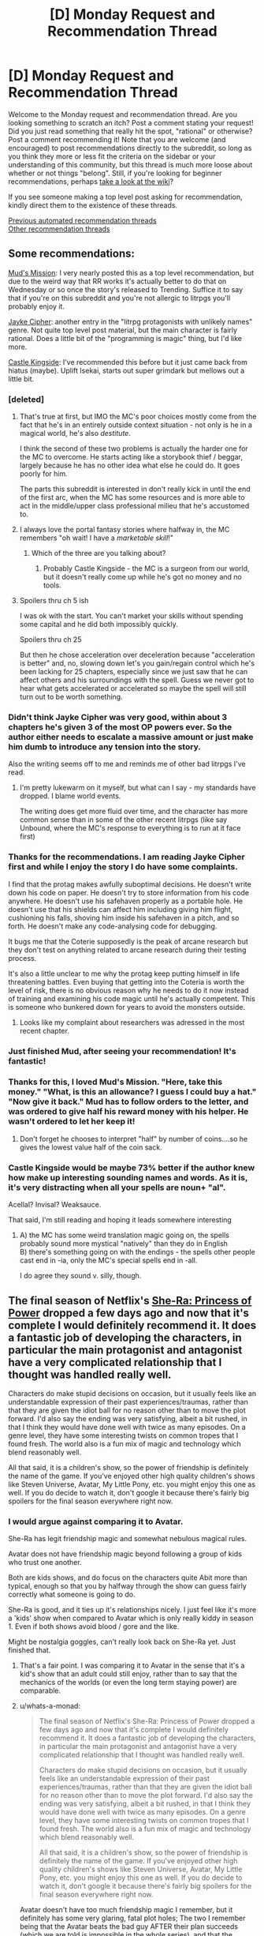 #+TITLE: [D] Monday Request and Recommendation Thread

* [D] Monday Request and Recommendation Thread
:PROPERTIES:
:Author: AutoModerator
:Score: 55
:DateUnix: 1589814300.0
:DateShort: 2020-May-18
:END:
Welcome to the Monday request and recommendation thread. Are you looking something to scratch an itch? Post a comment stating your request! Did you just read something that really hit the spot, "rational" or otherwise? Post a comment recommending it! Note that you are welcome (and encouraged) to post recommendations directly to the subreddit, so long as you think they more or less fit the criteria on the sidebar or your understanding of this community, but this thread is much more loose about whether or not things "belong". Still, if you're looking for beginner recommendations, perhaps [[https://www.reddit.com/r/rational/wiki][take a look at the wiki]]?

If you see someone making a top level post asking for recommendation, kindly direct them to the existence of these threads.

[[https://www.reddit.com/r/rational/search?q=welcome+to+the+Recommendation+Thread+-worldbuilding+-biweekly+-characteristics+-companion+-%22weekly%20challenge%22&restrict_sr=on&sort=new&t=all][Previous automated recommendation threads]]\\
[[http://pastebin.com/SbME9sXy][Other recommendation threads]]


** Some recommendations:

[[https://www.royalroad.com/fiction/31919/muds-mission][Mud's Mission]]: I very nearly posted this as a top level recommendation, but due to the weird way that RR works it's actually better to do that on Wednesday or so once the story's released to Trending. Suffice it to say that if you're on this subreddit and you're not allergic to litrpgs you'll probably enjoy it.

[[https://www.royalroad.com/fiction/30380/jayke-cipher][Jayke Cipher]]: another entry in the "litrpg protagonists with unlikely names" genre. Not quite top level post material, but the main character is fairly rational. Does a little bit of the "programming is magic" thing, but I'd like more.

[[https://www.royalroad.com/fiction/27456/castle-kingside][Castle Kingside]]: I've recommended this before but it just came back from hiatus (maybe). Uplift Isekai, starts out super grimdark but mellows out a little bit.
:PROPERTIES:
:Author: IICVX
:Score: 11
:DateUnix: 1589821540.0
:DateShort: 2020-May-18
:END:

*** [deleted]
:PROPERTIES:
:Score: 13
:DateUnix: 1589822470.0
:DateShort: 2020-May-18
:END:

**** That's true at first, but IMO the MC's poor choices mostly come from the fact that he's in an entirely outside context situation - not only is he in a magical world, he's also /destitute/.

I think the second of these two problems is actually the harder one for the MC to overcome. He starts acting like a storybook thief / beggar, largely because he has no other idea what else he could do. It goes poorly for him.

The parts this subreddit is interested in don't really kick in until the end of the first arc, when the MC has some resources and is more able to act in the middle/upper class professional milieu that he's accustomed to.
:PROPERTIES:
:Author: IICVX
:Score: 12
:DateUnix: 1589822992.0
:DateShort: 2020-May-18
:END:


**** I always love the portal fantasy stories where halfway in, the MC remembers "oh wait! I have a /marketable skill/!"
:PROPERTIES:
:Author: Charlie___
:Score: 3
:DateUnix: 1589882769.0
:DateShort: 2020-May-19
:END:

***** Which of the three are you talking about?
:PROPERTIES:
:Author: Bowbreaker
:Score: 1
:DateUnix: 1590075039.0
:DateShort: 2020-May-21
:END:

****** Probably Castle Kingside - the MC is a surgeon from our world, but it doesn't really come up while he's got no money and no tools.
:PROPERTIES:
:Author: IICVX
:Score: 1
:DateUnix: 1590113996.0
:DateShort: 2020-May-22
:END:


**** Spoilers thru ch 5 ish

I was ok with the start. You can't market your skills without spending some capital and he did both impossibly quickly.

Spoilers thru ch 25

But then he chose acceleration over deceleration because "acceleration is better" and, no, slowing down let's you gain/regain control which he's been lacking for 25 chapters, especially since we just saw that he can affect others and his surroundings with the spell. Guess we never got to hear what gets accelerated or accelerated so maybe the spell will still turn out to be worth something.
:PROPERTIES:
:Author: MilesSand
:Score: 2
:DateUnix: 1590037629.0
:DateShort: 2020-May-21
:END:


*** Didn't think Jayke Cipher was very good, within about 3 chapters he's given 3 of the most OP powers ever. So the author either needs to escalate a massive amount or just make him dumb to introduce any tension into the story.

Also the writing seems off to me and reminds me of other bad litrpgs I've read.
:PROPERTIES:
:Author: 123whyme
:Score: 14
:DateUnix: 1589825378.0
:DateShort: 2020-May-18
:END:

**** I'm pretty lukewarm on it myself, but what can I say - my standards have dropped. I blame world events.

The writing does get more fluid over time, and the character has more common sense than in some of the other recent litrpgs (like say Unbound, where the MC's response to everything is to run at it face first)
:PROPERTIES:
:Author: IICVX
:Score: 7
:DateUnix: 1589863865.0
:DateShort: 2020-May-19
:END:


*** Thanks for the recommendations. I am reading Jayke Cipher first and while I enjoy the story I do have some complaints.

I find that the protag makes awfully suboptimal decisions. He doesn't write down his code on paper. He doesn't try to store information from his code anywhere. He doesn't use his safehaven properly as a portable hole. He doesn't use that his shields can affect him including giving him flight, cushioning his falls, shoving him inside his safehaven in a pitch, and so forth. He doesn't make any code-analysing code for debugging.

It bugs me that the Coterie supposedly is the peak of arcane research but they don't test on anything related to arcane research during their testing process.

It's also a little unclear to me why the protag keep putting himself in life threatening battles. Even buying that getting into the Coteria is worth the level of risk, there is no obvious reason why he needs to do it now instead of training and examining his code magic until he's actually competent. This is someone who bunkered down for years to avoid the monsters outside.
:PROPERTIES:
:Author: Sonderjye
:Score: 7
:DateUnix: 1589885572.0
:DateShort: 2020-May-19
:END:

**** Looks like my complaint about researchers was adressed in the most recent chapter.
:PROPERTIES:
:Author: Sonderjye
:Score: 1
:DateUnix: 1589887856.0
:DateShort: 2020-May-19
:END:


*** Just finished Mud, after seeing your recommendation! It's fantastic!
:PROPERTIES:
:Author: cultureulterior
:Score: 5
:DateUnix: 1589848134.0
:DateShort: 2020-May-19
:END:


*** Thanks for this, I loved Mud's Mission. "Here, take this money." "What, is this an allowance? I guess I could buy a hat." "Now give it back." Mud has to follow orders to the letter, and was ordered to give half his reward money with his helper. He wasn't ordered to let her keep it!
:PROPERTIES:
:Author: kraryal
:Score: 3
:DateUnix: 1590072714.0
:DateShort: 2020-May-21
:END:

**** Don't forget he chooses to interpret "half" by number of coins....so he gives the lowest value half of the coin sack.
:PROPERTIES:
:Author: SoylentRox
:Score: 2
:DateUnix: 1590121661.0
:DateShort: 2020-May-22
:END:


*** Castle Kingside would be maybe 73% better if the author knew how make up interesting sounding names and words. As it is, it's very distracting when all your spells are noun+ "al".

Acellal? Invisal? Weaksauce.

That said, I'm still reading and hoping it leads somewhere interesting
:PROPERTIES:
:Author: GlueBoy
:Score: 2
:DateUnix: 1589871398.0
:DateShort: 2020-May-19
:END:

**** A) the MC has some weird translation magic going on, the spells probably sound more mystical "natively" than they do in English\\
B) there's something going on with the endings - the spells other people cast end in -ia, only the MC's special spells end in -all.

I do agree they sound v. silly, though.
:PROPERTIES:
:Author: IICVX
:Score: 7
:DateUnix: 1589905724.0
:DateShort: 2020-May-19
:END:


** The final season of Netflix's [[https://www.netflix.com/title/80179762][She-Ra: Princess of Power]] dropped a few days ago and now that it's complete I would definitely recommend it. It does a fantastic job of developing the characters, in particular the main protagonist and antagonist have a very complicated relationship that I thought was handled really well.

Characters do make stupid decisions on occasion, but it usually feels like an understandable expression of their past experiences/traumas, rather than that they are given the idiot ball for no reason other than to move the plot forward. I'd also say the ending was very satisfying, albeit a bit rushed, in that I think they would have done well with twice as many episodes. On a genre level, they have some interesting twists on common tropes that I found fresh. The world also is a fun mix of magic and technology which blend reasonably well.

All that said, it is a children's show, so the power of friendship is definitely the name of the game. If you've enjoyed other high quality children's shows like Steven Universe, Avatar, My Little Pony, etc. you might enjoy this one as well. If you do decide to watch it, don't google it because there's fairly big spoilers for the final season everywhere right now.
:PROPERTIES:
:Author: ExiledQuixoticMage
:Score: 10
:DateUnix: 1589837073.0
:DateShort: 2020-May-19
:END:

*** I would argue against comparing it to Avatar.

She-Ra has legit friendship magic and somewhat nebulous magical rules.

Avatar does not have friendship magic beyond following a group of kids who trust one another.

Both are kids shows, and do focus on the characters quite Abit more than typical, enough so that you by halfway through the show can guess fairly correctly what someone is going to do.

She-Ra is good, and it ties up it's relationships nicely. I just feel like it's more a 'kids' show when compared to Avatar which is only really kiddy in season 1. Even if both shows avoid blood / gore and the like.

Might be nostalgia goggles, can't really look back on She-Ra yet. Just finished that.
:PROPERTIES:
:Author: Weerdo5255
:Score: 13
:DateUnix: 1589840666.0
:DateShort: 2020-May-19
:END:

**** That's a fair point. I was comparing it to Avatar in the sense that it's a kid's show that an adult could still enjoy, rather than to say that the mechanics of the worlds (or even the long term staying power) are comparable.
:PROPERTIES:
:Author: ExiledQuixoticMage
:Score: 7
:DateUnix: 1589851871.0
:DateShort: 2020-May-19
:END:


**** u/whats-a-monad:
#+begin_quote
  The final season of Netflix's She-Ra: Princess of Power dropped a few days ago and now that it's complete I would definitely recommend it. It does a fantastic job of developing the characters, in particular the main protagonist and antagonist have a very complicated relationship that I thought was handled really well.

  Characters do make stupid decisions on occasion, but it usually feels like an understandable expression of their past experiences/traumas, rather than that they are given the idiot ball for no reason other than to move the plot forward. I'd also say the ending was very satisfying, albeit a bit rushed, in that I think they would have done well with twice as many episodes. On a genre level, they have some interesting twists on common tropes that I found fresh. The world also is a fun mix of magic and technology which blend reasonably well.

  All that said, it is a children's show, so the power of friendship is definitely the name of the game. If you've enjoyed other high quality children's shows like Steven Universe, Avatar, My Little Pony, etc. you might enjoy this one as well. If you do decide to watch it, don't google it because there's fairly big spoilers for the final season everywhere right now.
#+end_quote

Avatar doesn't have too much friendship magic I remember, but it definitely has some very glaring, fatal plot holes; The two I remember being that the Avatar beats the bad guy AFTER their plan succeeds (which we are told is impossible in the whole series), and that the Avatar's super mode (shining blue thingy) works exactly the way the author needs it and is inconsistent with the plot's description of it.
:PROPERTIES:
:Author: whats-a-monad
:Score: 3
:DateUnix: 1590001358.0
:DateShort: 2020-May-20
:END:

***** u/kaukamieli:
#+begin_quote
  (which we are told is impossible in the whole series),
#+end_quote

They were wrong? :p
:PROPERTIES:
:Author: kaukamieli
:Score: 0
:DateUnix: 1590180948.0
:DateShort: 2020-May-23
:END:


**** u/walruz:
#+begin_quote
  I would argue against comparing it to Avatar.

  She-Ra has legit friendship magic and somewhat nebulous magical rules.

  Avatar does not have friendship magic beyond following a group of kids who trust one another.
#+end_quote

The quoted passage is literally you comparing it to Avatar.
:PROPERTIES:
:Author: walruz
:Score: -3
:DateUnix: 1589951924.0
:DateShort: 2020-May-20
:END:

***** since you seem to be struggling with reading comprehension, I'll help:

the parent comment said

#+begin_quote
  If you've enjoyed other high quality children's shows like Steven Universe, Avatar, My Little Pony, etc. you might enjoy this one as well.
#+end_quote

the comment you quoted is a response to this, suggesting that this line of logic is not necessarily a good one
:PROPERTIES:
:Author: sephirothrr
:Score: 1
:DateUnix: 1590020133.0
:DateShort: 2020-May-21
:END:


*** I tried She-Ra, but I couldn't get into it. The characterization was too strong for me, and the development didn't feel that natural.

On the flip side, on Netflix, I've been having a lot of fun watching [[https://en.wikipedia.org/wiki/Scooby-Doo!_Mystery_Incorporated][Scooby-Doo! Mystery Incorporated]] which I think is so much better than it has any right to be. The pitch: your normal mystery shenanigans, with over the top tech, an ongoing epic storyline, and character development.
:PROPERTIES:
:Author: owenshen24
:Score: 4
:DateUnix: 1589853804.0
:DateShort: 2020-May-19
:END:


*** oh man thanks for pointing out that this is out!
:PROPERTIES:
:Author: tjhance
:Score: 1
:DateUnix: 1589839539.0
:DateShort: 2020-May-19
:END:


** I think it's fair to say that it's quite hard/inefficient to find recommendations for any media except written fiction on this subreddit. (E.g., anime. manga, movies, etc.) Do you guys think it would be a good idea to create a Google Docs or some similar online colab system for these media and put that in the weekly rec threads?

On a sidenote; If we could create a rating mechanism like IMDB things could potentially be better. IMDB's model is much more efficient than sifting through lots of recommendations, though the ease of "contributing" might dilute our niche. Can we emulate a rating system via Google Sheets?

(Do you think this should be moved to a top-level discussion? It's kind of out-of-topic here.)
:PROPERTIES:
:Author: whats-a-monad
:Score: 10
:DateUnix: 1590006037.0
:DateShort: 2020-May-21
:END:

*** I feel like that's more a problem of mediums and audience size than it's about this subreddit in particular. The low end budget for producing a rational webserial is the only the used time whereas practically every other medium has a high production cost, and while making a story rational by filling in naturally occuring secondary effects from the world and having the characters be consistent has some cost it's not even clear if it would increase the audience.

That's a long way of saying that I like the idea of having some colaborated source for non-written rational stories but I can't think of many off hand.
:PROPERTIES:
:Author: Sonderjye
:Score: 6
:DateUnix: 1590103310.0
:DateShort: 2020-May-22
:END:

**** u/whats-a-monad:
#+begin_quote
  I think it's fair to say that it's quite hard/inefficient to find recommendations for any media except written fiction on this subreddit. (E.g., anime. manga, movies, etc.) Do you guys think it would be a good idea to create a Google Docs or some similar online colab system for these media and put that in the weekly rec threads?

  On a sidenote; If we could create a rating mechanism like IMDB things could potentially be better. IMDB's model is much more efficient than sifting through lots of recommendations, though the ease of "contributing" might dilute our niche. Can we emulate a rating system via Google Sheets?
#+end_quote

I agree, but the internet is vast, and there should be SOME content somewhere that is half decent. The colab docs make those few resources easy to find.
:PROPERTIES:
:Author: whats-a-monad
:Score: 1
:DateUnix: 1590145477.0
:DateShort: 2020-May-22
:END:

***** Was it intentional that you quoted yourself?

And yeah there are a bunch of rational contend around and you see it posted here once in a while. I encourage you to move forward with the colab doc idea.
:PROPERTIES:
:Author: Sonderjye
:Score: 1
:DateUnix: 1590152344.0
:DateShort: 2020-May-22
:END:


*** I think this is a good idea for sure. Checked the wiki just now to be safe and all the recommendations there are for other subs or websites to find written fiction.

A top level post would be good to garner some feedback on this.
:PROPERTIES:
:Author: Smartjedi
:Score: 2
:DateUnix: 1590095202.0
:DateShort: 2020-May-22
:END:


** I'd like to recommend what I consider the most interesting and clever isekai series I know of. It's called [[https://kitsu.io/anime/juuni-kokuki][12 Kingdoms]], and it's about a woman who suddenly finds out that she was actually the ruler of one of the 12 kingdoms in the other world! She decides to follow the tall attractive guy into the portal, but trips and lands several kingdoms away from her own, having to struggle to eventually make her way towards it. It's rational in the sense that Madoka is rational: it carefully maintains internal consistency, and presents realistic consequences and implications for events, while giving different "ideologies" charitable depictions.

Beyond just being a well-paced and interesting take on the genre, it also:

1. Features likable, humble, and/or interesting main characters.
2. Elaborates on a rich and interesting world.
3. Carefully avoids contrivances to solve plot points.
4. Has the protagonist be rewarded for acting rationally.
5. Has no infuriating tension caused by immature main characters.

Unfortunately, it ends very suddenly and unsatisfyingly, and the plots following the coronation are significantly less interesting, but I still found it greatly enjoyable. The show is currently available on Crunchyroll, although watching anime through alternate means is generally accepted within the community.
:PROPERTIES:
:Author: thebastardbrasta
:Score: 15
:DateUnix: 1589933010.0
:DateShort: 2020-May-20
:END:

*** I liked how well 12 Kingdoms was able to mine tension out of a premise that you'd think would kind of drain it all away. I remember the series fondly.
:PROPERTIES:
:Author: WalterTFD
:Score: 4
:DateUnix: 1589933995.0
:DateShort: 2020-May-20
:END:


*** I vaguely remember 12 kingdoms being adapted from a lightnovel series; Have you read the source material?
:PROPERTIES:
:Author: whats-a-monad
:Score: 1
:DateUnix: 1590002924.0
:DateShort: 2020-May-20
:END:


** Request: a story that would start (or at least largely take part) in a dynamic similar to the one /Worth the Candle/ will presumably end with.

I want to see a human who has just freshly attained godly power---the protagonist---enter into conflicts with the incumbent Literal Gods of the setting, over the protagonist's attempts to fix the Crapsack World they grew up in, and now rule over.

Sort of like where /Practical Guide To Evil/ arrived at with international geopolitics, but one level higher up, with a lot of True Dweomers and Chosen Paladins being flung around on all sides.

Or, sort of like the third book of the /Crystal/ trilogy, but with the other AI goal-agents being /conservative/ to change (wanting to keep the Crapsack World exactly the way it is, because they /already/ remade it the way they like it a long time ago, resulting in it being what it is now), rather than actively working to make the world fall apart in different ways.

Hopefully as well, the protagonist would have human friends from back when they were human, that they would still rely on and talk to even after becoming a Literal God.
:PROPERTIES:
:Author: derefr
:Score: 7
:DateUnix: 1590088502.0
:DateShort: 2020-May-21
:END:

*** [[https://www.royalroad.com/fiction/26818/god-of-eyes][God of Eyes]] is adjacent to what you've requested. The protagonist is reincarnated as a god in another world, rather than having built up to godly power but it's concerned with what someone with godly power ought to do, which sounds like what you're interested in.
:PROPERTIES:
:Author: Amagineer
:Score: 4
:DateUnix: 1590103157.0
:DateShort: 2020-May-22
:END:


*** Main Character Hides His Strength sounds like it should be right up your alley.

It's a well written adventure with a really OP protagonist. You can find the first two books on KU, the story is complete in it's original language and is currently being translated
:PROPERTIES:
:Author: Reply_or_Not
:Score: 1
:DateUnix: 1590191024.0
:DateShort: 2020-May-23
:END:


** [[/u/skytroupe]] recommended [[https://archiveofourown.org/works/13933635/chapters/32073363][From Muddy Waters]] last week and I'd like to second that recommendation. The writing quality is fantastic, the story premise is great and the way it deals with trauma is very well written.

Highly recommend. 5/5. 155k. Ongoing.
:PROPERTIES:
:Author: Prince_Silk
:Score: 13
:DateUnix: 1589822281.0
:DateShort: 2020-May-18
:END:

*** Does the reader need to be familiar with the "My Hero Academia"?

Would the Fic suffer if the reader was not?
:PROPERTIES:
:Author: Dent7777
:Score: 6
:DateUnix: 1589893665.0
:DateShort: 2020-May-19
:END:

**** Yes, but not dramatically. If while you read you keep a tab open to check the wiki when a new character pops up, you should be fine.

Like I've never seen the show or source material and got through it fine by reading other MHA fanfiction before and checking the wiki while reading this one.
:PROPERTIES:
:Author: Prince_Silk
:Score: 4
:DateUnix: 1589904966.0
:DateShort: 2020-May-19
:END:


**** Check the wiki and your fine.
:PROPERTIES:
:Author: ironistkraken
:Score: 1
:DateUnix: 1589951451.0
:DateShort: 2020-May-20
:END:


*** Could you quickly describe what it's about, what exactly is the premise (aside from Midoria's quirk), and why did it engage you? You can spoiler-tag stuff if necessary, assume that I know BNHA.

Neither your nor [[/u/skytroupe]]'s review give me much information, and the summary that is simply an outtake from the fic gives me even less.

Thanks in advance!
:PROPERTIES:
:Author: NTaya
:Score: 5
:DateUnix: 1589932876.0
:DateShort: 2020-May-20
:END:

**** It's a MHA fic where Midoriya is the son of [[https://bokunoheroacademia.fandom.com/wiki/All_For_One][All for One]]. The story does a fantastic job of handling such a situation. Midoriya here is motivated to become a hero and be the opposite of his dad. He wants to help people, not hurt people. He and his mom grew up with his dad before they ran away, but there's still a lot of trauma there. The story also does an excellent job of handling that.
:PROPERTIES:
:Author: Prince_Silk
:Score: 7
:DateUnix: 1589946846.0
:DateShort: 2020-May-20
:END:

***** I see. That's an interesting premise indeed, I'll definitely give it a try when I have more spare time. Thanks!
:PROPERTIES:
:Author: NTaya
:Score: 2
:DateUnix: 1589976535.0
:DateShort: 2020-May-20
:END:


***** Like Conversations with a Cryptid?
:PROPERTIES:
:Author: OnlyEvonix
:Score: 1
:DateUnix: 1589950360.0
:DateShort: 2020-May-20
:END:

****** I'm not familiar with that story, sorry.
:PROPERTIES:
:Author: Prince_Silk
:Score: 2
:DateUnix: 1589992810.0
:DateShort: 2020-May-20
:END:


*** Do you have any other MHA fics of high quality you would recommend?
:PROPERTIES:
:Author: dinoseen
:Score: 2
:DateUnix: 1590327038.0
:DateShort: 2020-May-24
:END:

**** None that I can remember atm. MHA isn't a story or fandom I follow. Only stumbled upon this particular fanfic because it was recommended on here last week.

You'll probably have better luck asking this as a top level comment on new requests/recommendations thread tomorrow.
:PROPERTIES:
:Author: Prince_Silk
:Score: 1
:DateUnix: 1590344633.0
:DateShort: 2020-May-24
:END:


*** Just caught up, it is really great.
:PROPERTIES:
:Author: ironistkraken
:Score: 1
:DateUnix: 1590511999.0
:DateShort: 2020-May-26
:END:


** Still in the middle of reading it, and it doesn't quite rise to the level of Fair Play Whodunnit, but [[https://mangadex.org/title/21562/kusuriya-no-hitorigoto][The Apothecary Diaries]] is a standout manga for how it involves people thinking (at all).

I'm still trying to figure out how to put into words what makes the [[https://forums.spacebattles.com/threads/companion-chronicles-jumpchain-multicross-si-currently-visiting-intermission.787978/][Companion Chronicles]] stand out from all the other self-insert or jumpchain stories out there. There's only one or two elements I can currently put my finger on, like the author's ability to conceive of a similar story as being told from the viewpoint of a completely different person who thinks they're the protagonist (the [[https://forums.spacebattles.com/threads/companion-chronicles-jumpchain-multicross-si-currently-visiting-intermission.787978/page-45#post-66337619][Memory Jumper]] chapter). I can very clearly tell the author is /smarter/ than average; I'm still trying to pin down the signs in ways that would be describable to other people, so that I could ask for more stories that visibly have smart authors.
:PROPERTIES:
:Author: EliezerYudkowsky
:Score: 18
:DateUnix: 1589841751.0
:DateShort: 2020-May-19
:END:

*** I don't know if it's "smart"-ness so much as it is a well-developed sense of empathy. It's kinda like Archchancellor Ridcully vs Granny Weatherwax from Discworld (which happened in /Equal Rites/ IIRC) - Ridcully is canonically very smart, probably smarter than Weatherwax, but he doesn't understand /people/ to the same degree.

I feel like it takes quite a bit of mental yoga to be able to distance yourself from yourself to the point where you can write a self-insert story where, in a very real sense, your SI is not the main character.

Also now that I think of it Companion Chronicles really reminds me of Blade Runner: 2049, another story where the protagonist is not the MC. Especially since "empathy" is one of the thru-line themes of Blade Runner in general.
:PROPERTIES:
:Author: IICVX
:Score: 15
:DateUnix: 1589842682.0
:DateShort: 2020-May-19
:END:

**** u/Bowbreaker:
#+begin_quote
  I feel like it takes quite a bit of mental yoga to be able to distance yourself from yourself to the point where you can write a self-insert story where, in a very real sense, your SI is not the main character.
#+end_quote

There was this one ASOIAF SI where the SI takes over the body and memories of Robert Baratheon after he first sits on the throne, and while he could still be considered the main character of the story, what makes ot interesting is that je is never the viewpoint character.
:PROPERTIES:
:Author: Bowbreaker
:Score: 3
:DateUnix: 1590074880.0
:DateShort: 2020-May-21
:END:


*** For me the what makes the story special is that it's a well done metaanalysis of a genre written such that the characters have depth and relatability, and the protagonist is competent and makes believable errors, while retaining the genre's strength (which in the case of jumpchains to me is progression fantasy, seeing settings and people we know, and solving issues of that universe).

You mention many other jumpchain stories. Can you recommend any stories in that genre?
:PROPERTIES:
:Author: Sonderjye
:Score: 6
:DateUnix: 1589887762.0
:DateShort: 2020-May-19
:END:

**** The author of Companion Chronicles makes a few recommendations [[https://forums.spacebattles.com/threads/companion-chronicles-jumpchain-multicross-si-currently-visiting-intermission.787978/page-35#post-65027499][here]]. (To avoid sockpuppeting, I should mention that one of the listed stories is my own. It isn't really written with this subreddit in mind, though.)

There's a complete index of jumpchain stories [[https://docs.google.com/spreadsheets/d/17g1y3hxKkn3WOhS3CqWy1yJJQsJqm1jmSjn49NER-ks/edit?usp=drivesdk][here]]. It's not filtered by quality, but it trims down the SB list by removing snippets, so it's an option to search through.

That's all I can think of, except to second (or third, or fourth) Companion Chronicles for anyone undecided. It's very good.
:PROPERTIES:
:Author: reaper7876
:Score: 8
:DateUnix: 1589906560.0
:DateShort: 2020-May-19
:END:


*** Brandon Sanderson is an intelligent author that can actually pull off plot twists, with fair who done it, that intelligent people can't tell from a mile away. His books start slow though.

​

Book of the Ancestors, trilogy is very good. Very far future universe is dying, very few stars left and of those most are old, humans regressed to a middle ages tech. The author is intelligent similar to Brandon, but his other books are very edgy and your mileage may vary with them. Thankfully he puts it on the table right away, so if it isn't your thing you can drop it without wasting time.

​

Other than that, they are hard to find, their distribution follows general IQ distribution and you'd have more luck in other genres like non fiction and scifi.
:PROPERTIES:
:Author: fassina2
:Score: 3
:DateUnix: 1589845979.0
:DateShort: 2020-May-19
:END:


** Anything similar to The Daily Grind? Urban fantasy, lighthearted, preferably on the longer side.
:PROPERTIES:
:Author: SecondTriggerEvent
:Score: 4
:DateUnix: 1589837946.0
:DateShort: 2020-May-19
:END:


** [[https://m.fanfiction.net/s/12212363/][Harry Potter and the Iron Lady]] has the UK prime minister deciding to actually do something about the danger of wizards on normal people. Harry is adopted by a member of the Secret Service, magical items are sent to labs to analyse, guns are finally brought out.
:PROPERTIES:
:Author: BoxSparrow
:Score: 5
:DateUnix: 1589848423.0
:DateShort: 2020-May-19
:END:

*** Is this story as dead as it looks? A lot of these high concept fics run out of fun ideas and then the story is quickly cancelled.
:PROPERTIES:
:Author: Makin-
:Score: 2
:DateUnix: 1590333612.0
:DateShort: 2020-May-24
:END:


** I read a manga called Battle in 5 seconds after start (I may have made a mistake with the name) and the characters had unusual abilities. The MCs ability was the most unusual though : whatever his opponent thinks his ability is. So the MC had to use his brain alot in order to use his power properly. It reminded me of Stands in JoJo and their weird powers.

I'm looking for novel, web series, manga etc that has a power system like this with unusual abilities . Where winning a fight isn't just about whose ability is stronger but rather, how well you can use your ability.
:PROPERTIES:
:Author: quinceedman
:Score: 11
:DateUnix: 1589826897.0
:DateShort: 2020-May-18
:END:

*** Worm is pretty much explicitly about this.

The manga mentioned above, Ultimate Rock Paper Scissors, is pretty short but similar.
:PROPERTIES:
:Author: LazarusRises
:Score: 15
:DateUnix: 1589831697.0
:DateShort: 2020-May-19
:END:

**** Yeah, I've read Worm and I loved that aspect of it. I'm just looking for more things to read.

And I saw that comment so I'm reading the manga right now . lol Thanks anyway.
:PROPERTIES:
:Author: quinceedman
:Score: 1
:DateUnix: 1589832006.0
:DateShort: 2020-May-19
:END:

***** Have you watched My Hero Academia? Similar vibes.
:PROPERTIES:
:Author: LazarusRises
:Score: 1
:DateUnix: 1589832071.0
:DateShort: 2020-May-19
:END:

****** Yeah, it's one of my favorites. But it's not really what I'm looking for right now.
:PROPERTIES:
:Author: quinceedman
:Score: 1
:DateUnix: 1589832902.0
:DateShort: 2020-May-19
:END:

******* Hunter x hunter? Not sure if it's ever going to come off hiatus though.
:PROPERTIES:
:Author: Nearatree
:Score: 1
:DateUnix: 1589837710.0
:DateShort: 2020-May-19
:END:


*** I recommend Tsubasa Fukuchi's manga as they ALL revolve around creative fights with unusual abilities, like Law of Ueki, Anagle Mole, and Saike Mata Shitemo.

Do note that his manga are lighthearted shounen and has their "power of friendship and pure willpower" moments at times.
:PROPERTIES:
:Score: 2
:DateUnix: 1589856918.0
:DateShort: 2020-May-19
:END:


*** I'm torn between gratitude to you for telling me about this and irritation at the point at which it stops.
:PROPERTIES:
:Author: GreenGriffin8
:Score: 2
:DateUnix: 1589900326.0
:DateShort: 2020-May-19
:END:


*** I haven't personally read/watched it but I've heard similar good things about Darwin's Game. People with unique abilities have to fight each other till death or surrender.
:PROPERTIES:
:Author: MoneyLicense
:Score: 2
:DateUnix: 1590058742.0
:DateShort: 2020-May-21
:END:


** I started reading [[https://www.royalroad.com/fiction/27325/framework-monsters-legends][Infinite Realm: Monsters and Legends]] a while back, and I'm surprised at how competent it is. It's a litrpg/xianxia story with multiple main characters, with proper character development and pretty decent characters overall. The premise is that the system apocalypse happens on Earth, 10 years after which the most powerful 10,000 people are teleported to the Infinite Realms, which is literally an infinite plane (think minecraft). There's much more but it's all explained pretty well in the story. The story starts off with two main characters, Ryun and Zach, who are the two (2) survivors of their Earth (there are multiple).

What I liked about this story is that the power system is very consistent, and the worldbuilding has been thoughtful so far. The characters aren't cardboard cutouts and actually have motivations and personalities. I was a big fan of how one antagonist solved his problems in the end of Ryun's arc, which made sense given his motivations. While the main characters start off OP, it's evident once they arrive on the infinite realms that they're still basically ants compared to the truly powerful people. Overall it's pretty competent, and I recommend.
:PROPERTIES:
:Author: CaramilkThief
:Score: 9
:DateUnix: 1589841102.0
:DateShort: 2020-May-19
:END:

*** I like it, but is it just me or does the grammar get progressively worse as the story goes on?
:PROPERTIES:
:Author: major_fox_pass
:Score: 1
:DateUnix: 1590098404.0
:DateShort: 2020-May-22
:END:

**** Hmm I didn't really notice that. In the recent chapters the editing has been pretty good and grammar consistent.
:PROPERTIES:
:Author: CaramilkThief
:Score: 2
:DateUnix: 1590115963.0
:DateShort: 2020-May-22
:END:

***** I'm very happy to hear that. I'm about 60 chapters in and it was getting unbearable.
:PROPERTIES:
:Author: major_fox_pass
:Score: 1
:DateUnix: 1590121093.0
:DateShort: 2020-May-22
:END:


*** I tried it, and I didn't like it. Time skips made it slow. Without going into spoilers, the main characters arrogance causing trouble crosses over to irrationality.
:PROPERTIES:
:Author: Judah77
:Score: 1
:DateUnix: 1590245507.0
:DateShort: 2020-May-23
:END:


** This is a recommendation + request post. Last week I got an itch to re-read stories where romance is one of the central focuses. I couldn't find any new ones so I ended up rereading some of my favorites. Here are a few of those. If you have any recommendations that are similar to these stories please reply with those. Thanks!

--------------

All of these stories have romance as one of the main focuses in the plot. Most are somewhat slice-of-lifey but some do get a more serious and dramatic at times. Please comment if you want more info/have questions about any of these fanfictions/authors/ect.

--------------

Longer Fics (40k+)

--------------

- RWBY - Jaune/Yang
- [[https://www.fanfiction.net/s/12027237/1/Breaking-Through-the-Bottom-of-the-Bottle][Breaking Through the Bottom of the Barrel]] by College Fool. 5/5. 42k words.

#+begin_quote
  My favorite Jaune as an MC RWBY fic and one of my favorite romance fanfictions in existence. It doesn't fit the definition of RomCom, but it is a romance story with comedy. It does a great job at providing fun humor while also including well written serious moments. Takes place over a single night and the author does a great job at following beat style romance formula to create an enjoyable flow. No real RWBY knowledge required to enjoy.
#+end_quote

- Naruto - Naruto/!Fem Sasuke
- [[https://www.fanfiction.net/u/2661190/JMenace][Written in Reverse]] by JMenace. 4/5. 68k words.

#+begin_quote
  Written by one of my favorite Naruto authors, Written in Reverse is a time travel Naruto fanfic that has a fun twist. It's slice of lifey and a bit unique, but the quality is quite solid and is on the whole fairly entertaining. (The story has a !fem Sasuke if that's a dealbreaker.)
#+end_quote

- Naruto - Kushina/Minato
- [[https://www.fanfiction.net/s/5645686/1/The-Girl-From-Whirlpool][A Girl From Whirlpool]] by SilverShine. 5/5. 248k.

#+begin_quote
  A very wholesome and happyish rendition of how Minato and Kushina met and became a couple. The author's ability to bring to life Minato and Kushina is commendable. The dynamic and story here is my headcanon about how Konoha and Naruto's parents were like before Naruto was born.
#+end_quote

- How to Train Your Dragon/Frozen - Hiccup/Elsa
- [[https://www.fanfiction.net/s/10171267/1/A-Chance-Encounter][A Chance Encounter]] by R-dude. 4/5. 218k words.

#+begin_quote
  Another fantastic author. Actually wrote another fiction on this list as well, [[https://www.fanfiction.net/s/11697407/1/Contractual-Invalidation][Contractual Obligations]]. This story is a well put together crossover of How to Train Your Dragon and Frozen. It gets somewhat frustrating/slow at parts, but overall worth a read to the end. The dynamic between the heads of state makes this story. Solid writing, well paced plot and great characters.
#+end_quote

- Harry Potter - Harry/Daphne
- [[https://www.fanfiction.net/s/11697407/1/Contractual-Invalidation][Contractual Obligations]] by R-dude. 4/5. 90k.

#+begin_quote
  This is a great fic. The author keeps the story tight and cuts out any fluff. The only real problem the premise is annoying the actual realism of how premise came to be in story is fairly farfetched, but the rest is is fantastic. The characters are very interesting, the conflict is very well done and the writing very high quality.
#+end_quote

- Harry Potter - Harry/!Fem young TR
- [[https://www.fanfiction.net/s/7186430/1/Thunderstorm][Thunderstorm]] by T3t. 4/5. 40k.

#+begin_quote
  The Fem TR might be a dealbreaker, but I implore you to give this story a chance. Set in a world where TR was a woman, this story is romance between the diary spirit fem TR and HP where they're both the same age, 16. The story focuses on the relationship between the newly, created/born diary TR and a more callous/older Harry Potter. Short and sweet.
#+end_quote

- OreGairu - Hachiman/Yukino
- [[https://www.fanfiction.net/s/11044041/1/Even-Hikigaya-Hachiman-can-write-a-Love-Letter][Even Hikigaya Hachiman can write a Love Letter]] by God Emperor Penguin. 4/5.

#+begin_quote
  A fun collection of one-shots that became a story as the author wrote more. Hikigaya's voice is very well written here and the character dynamics that exist in the LN and anime are done well if not better in this fanfiction. If you like OreGairu I highly recommend this fanfiction.
#+end_quote

- OreGairu - Hachiman/Yukino
- [[https://www.fanfiction.net/s/11492096/1/SNAF-U][Snaf U]] by isko. 3/5. 52k.

#+begin_quote
  This is a bit more serious than lighthearted. It does a good job of taking the characters and aging them up. They all resemble the characters from high school, but it's visible how they've changed with age and maturity. Another recommendation for those who like OreGairu.
#+end_quote

- Amazing Spiderman Universe - Peter Parker/MJ
- [[https://www.fanfiction.net/s/8952765/1/Perpendicular][Perpendicular]] by nine miles to go. 4/5. 152k words.

#+begin_quote
  This is a story for those of us who like tragedy in their romance. It's a bit dramatic and idk if folks here will resonate with this particular story, but if you find the angst-hurt/comfort tags to be interesting, you might enjoy this story. If you don't like the first couple of chapters, I doubt you'll like the rest of this. Would recommend reading at least those. s
#+end_quote

- Star Wars (The Prequels) - Anakin/Padmé
- [[https://www.fanfiction.net/s/7513976/1/The-Sith-The-Senator][The Sith and the Senator]] by WrittinInStone. 3/5. 237k.

#+begin_quote
  I've never watched all the Star Wars movies. I mention this because I recommend this fanfiction without a super fleshed out headcanon of Star Wars. I only know about the prequels through memes and reading the wikis. I'm not sure how well this story depicts the Star Wars universe/characters.

  What I do remember is that is this story was quite enjoyable when I read it two years ago. It makes Anakin's craziness into an interesting, unique plot point. It's not slice of life as the others, but I remember finding the story engaging and well written. (Emphasis on Anakin is crazy, so the resulting romance isn't "normal" by any means.)
#+end_quote

--------------

Short Fics (<40k)

--------------

- Harry Potter - Harry/Luna
- [[https://www.fanfiction.net/s/3862145/1/Contemplating-Clouds][Contemplating Clouds]] by Tehan.au. 5/5. 8k.

#+begin_quote
  The only Harry/Luna fanfiction that I've ever found and thought was well written. Luna's a character that's too often written to be a bag of quirks without any real substance. Maybe it's because this story is too short and doesn't have the chance to screw it up, but I always find myself smiling at just how well written Luna is here.
#+end_quote

- Stein's Gate - Hououin Kyouma/Christina
- [[https://www.fanfiction.net/s/10683812/1/The-Variable][The Variable]] by meggann. 4/5. 10k.

#+begin_quote
  A Stein's Gate oneshot set after the series, but before the movie. It's an interesting well written piece that delves into the relationship between Okabe and Kirisu and the mechanics of how they interact.
#+end_quote

- Hyouka - Houtarou/Chitanda
- [[https://www.fanfiction.net/s/10529576/1/The-Rain-is-Trying-to-Tell-me-Something][The Rain is Trying to Tell me Something]] by thundercow. 5/5. 16k.

#+begin_quote
  Hyouka is my second favorite anime of all time so I'm a bit biased here, but I find this story to be beautiful. It does justice to the characters and their personalities. The story is my headcanon of what happens after their high school life comes to a close. Very poignant and just heartwarming.
#+end_quote

--------------

Again to reiterate, if you have any recommendations that fit the style of any of these, please lmk! Also if you have any questions, I'm happy to expand on any of these stories/authors.
:PROPERTIES:
:Author: Prince_Silk
:Score: 12
:DateUnix: 1589829910.0
:DateShort: 2020-May-18
:END:

*** Since your list is all fanfiction, off the top here are some of the best when I think of fanfic romance:

[[https://archiveofourown.org/works/15996890/chapters/37322936][Birds of a Feather]] - Harry Potter - [[https://old.reddit.com/r/rational/comments/ax82yl/d_monday_request_and_recommendation_thread/ehs0y3x/][Original rec thread.]] Along with the 2nd, probably one of the more fitting romances for this sub.

[[https://www.fanfiction.net/s/7423061/1/Let-Me-In-2][Let Me In 2]] - Let Me In / Let the Right One In - [[https://old.reddit.com/r/rational/comments/btahxu/rec_let_me_in_2_a_rational_vampire_fanfic/][Original rec thread.]]

[[https://www.fanfiction.net/s/11111990/1/][Grow Young With Me]] - Harry Potter - IMO the best and certainly one of the most realistic fanfic romances anywhere.

[[https://www.fanfiction.net/s/7962196/1/The-Hazards-of-Amity][The Hazards of Amity]] - Naruto - Just all around moving if you're a fan of Itachi. Very fitting for his character.

[[https://www.fanfiction.net/s/13166639/1/Unmade][Unmade]] - Oregairu - Hardboiled crime/romcom that's also a solid non-canon sequel.

[[https://www.fanfiction.net/s/6604037/1/Precocious-Crush][Precocious Crush]] - Kick Ass - Long (drags on), but that preteen angst is inspired. Doubles as a kind-of sequel.

[[https://www.fanfiction.net/s/13133746][Daphne Greengrass and the Importance of Intent]] - Harry Potter - Pretentious premise, great banter, satisfying fluff.

--------------

Sorry for the barebone recs, bit tired tonight to think up anything snappy, but I wholeheartedly recommend any of them.
:PROPERTIES:
:Author: nytelios
:Score: 4
:DateUnix: 1589861899.0
:DateShort: 2020-May-19
:END:

**** I know everyone has different opinions but Birds of a Feather hasn't had an update (or even edit by the author) in 6 months now from a previous very regular update pattern. It seemed to be nearing conclusion too
:PROPERTIES:
:Author: RMcD94
:Score: 2
:DateUnix: 1589907362.0
:DateShort: 2020-May-19
:END:

***** You lost me at the different opinion → update segue, but 6 months is a very mild hiatus for fanfiction. If I recall, the author likes finishing his works so let's hope everything's alright and the end will come one day.

Compared to BoaF, half-expecting the last chapter of The Hazards of Amity was/is way worse. Though the current "ending" is much more potent as is...
:PROPERTIES:
:Author: nytelios
:Score: 6
:DateUnix: 1589911402.0
:DateShort: 2020-May-19
:END:

****** u/RMcD94:
#+begin_quote
  You lost me at the different opinion → update segue, but 6 months is a very mild hiatus for fanfiction.
#+end_quote

Well that's why I said everyone has a different opinion regarding this stuff. Some people don't care about 3 year gaps between works, others won't read anything that's not finished.

If the author had kept up their usual pace the story would have likely concluded.

#+begin_quote
  If I recall, the author likes finishing his works so let's hope everything's alright and the end will come one day.
#+end_quote

Yes I hope so too.

I'm just letting people know that it's an unfinished work with a sudden and unexplained, and crucially unprecedented, absence by the author.
:PROPERTIES:
:Author: RMcD94
:Score: 2
:DateUnix: 1589915490.0
:DateShort: 2020-May-19
:END:

******* Thanks for clarifying - that bit was a real non-sequitur without context.

That's a lot of adjectives... Most of my recommendations are unfinished. My train of thought is: fanfiction rarely gets finished, good fanfics are a rarity, and cutting the pool to only the intersection means missing out on many great stories.
:PROPERTIES:
:Author: nytelios
:Score: 4
:DateUnix: 1589918399.0
:DateShort: 2020-May-20
:END:

******** I agree with that, after all I made a [[https://www.reddit.com/r/rational/comments/bs0f7l/birds_of_a_feather_chapter_37_rtwipff_rational/][thread]] about Birds of a Feather after your recommendation because I thought it was too good to be left in a thread, but I still think telling people up front the status of a piece of fiction upfront is the way to go.

Some people don't want to read work that could never be finished, and yes at any point Wildbow could have suddenly stopped pumping out Worm updates but I think there's a difference between: abandoned, consistent regular updates, often has long absences between updates, finished, and potentially abandoned.
:PROPERTIES:
:Author: RMcD94
:Score: 2
:DateUnix: 1589922999.0
:DateShort: 2020-May-20
:END:

********* Yeah, thanks, I'm sure many readers appreciate the forewarning. My neglect is just my personal indifference leaking through...
:PROPERTIES:
:Author: nytelios
:Score: 2
:DateUnix: 1589923607.0
:DateShort: 2020-May-20
:END:


**** I haven't read Let Me In 2, The Hazards of Amity or Daphne Greengrass and the Importance of Intent. I'll have to check those out!

If you have non fanfiction recommendations I'd love to hear those. Slice of life romance books are a weird niche that I'm sure exists, but I don't know where they are outside of fanfiction. Books in the romance genre tend to be more drama filled with frustrating cliches and characters acting extremely realistically irrational. Slice of life stories on the other hand tend to avoid romance on the whole.

The only non fanfiction work I've found would be the [[https://myanimelist.net/manga/42451/Horimiya][manga Horimiya]]. Anything along those lines would be fantastic.
:PROPERTIES:
:Author: Prince_Silk
:Score: 1
:DateUnix: 1589946572.0
:DateShort: 2020-May-20
:END:

***** Mmm, original slice of life fantasy romance? That's a hard ask. I've got a soft spot for some classics (Jane Eyre, Jane Austen, Gone With the Wind) but I rarely read the romance genre. Most of the memorable romances for me don't revolve strictly around romance, and they hit different spots (not in everyone's comfort zone).

*Books:*

Farseer trilogy

Stardust by Neil Garman (movie as well for the Hollywood take, it's pretty good - might as well include The Princess Bride pair too)

The Lions of Al-Rassan

Kushiel's Dart series

stuff by Lois McMaster Bujold

The Books of Babel series

The Witcher book series / Kingkiller Chronicles (both are hard maybes)

--------------

*For Japanese mediums:*

Solanin (manga)

14-sai no Koi (Love at Fourteen) (manga)

Spice & Wolf (light novels)

Anything by Mitsuru Adachi is the definition of slice of life-y romance (manga) - H2 and Cross Game are probably my top 2

A few Ghibli/Miyazaki films have a low tone romance (Howl's, Kiki, Whisper of the Heart)

--------------

*Feature films with an interesting (modernish) take on romance:*

Eternal Sunshine of the Spotless Mind

Her
:PROPERTIES:
:Author: nytelios
:Score: 2
:DateUnix: 1589985296.0
:DateShort: 2020-May-20
:END:


*** Hm, is [[https://www.fanfiction.net/s/7103346/1/Cleaning-no-Jutsu][Cleaning no Jutsu]] mostly romance, or mostly a bildungsroman?
:PROPERTIES:
:Author: Charlie___
:Score: 2
:DateUnix: 1589833123.0
:DateShort: 2020-May-19
:END:


*** I'd second the JMenace ([[/u/jwsMenace]]) recommendation. I wouldn't say their stuff is particularly rational but it's still worth reading. I loved their Nartuo/Lovecraftian crossover The Howling Wind.

Such a massive shame they're not writing anymore.
:PROPERTIES:
:Score: 2
:DateUnix: 1589844144.0
:DateShort: 2020-May-19
:END:


*** Another great Harry/Luna fic is [[https://m.fanfiction.net/s/7352166/][Protection From Nargles]]. It's also got an actually realistic-feeling Luna and has a good helping of fluff.
:PROPERTIES:
:Author: BoxSparrow
:Score: 1
:DateUnix: 1589849338.0
:DateShort: 2020-May-19
:END:


** Can I get a rec for something finished.Besides the usual MOL,ELLC etc.
:PROPERTIES:
:Author: grenskul
:Score: 3
:DateUnix: 1589915308.0
:DateShort: 2020-May-19
:END:

*** welcome to web fiction, where the majority of the good stuff is still being written.
:PROPERTIES:
:Author: ironistkraken
:Score: 6
:DateUnix: 1589953400.0
:DateShort: 2020-May-20
:END:


*** [[https://www.royalroad.com/fiction/21216/grand-design][Grand Design]] is a finished Sci-Fi opus with themes of AI, transhumanism, and ethics of war.\\
A few thousand years after the end of Humanity in a gigantic cataclysm, several races of aliens live among the ruins of human space stations and trade routes. The story follows two Terran Marines on their way to finding a weapon that could let them avenge Humanity.

[[https://shouldthesun.wordpress.com/][Should The Sun Not Rise]] is urban fantasy with a Mesoamerican theme. An ancient Being, adrift since the Spanish conquered her people's kingdoms, is whiling away her days in a sleepy Rhode Island town, waiting for the days where /someone/ fucks up and exposes the existence of supernatural beings to the world at large. She's pulled into an investigation of a murder that was done in the style of ancient sacrificial rituals, where she is the prime suspect.
:PROPERTIES:
:Author: BavarianBarbarian_
:Score: 4
:DateUnix: 1589962456.0
:DateShort: 2020-May-20
:END:

**** I quite liked Grand Design. It does weirdly mix the living-in-ancient-ruins vibe with the more playful one. It's also got some of the most interesting scifi ideas I've encountered, all of which are suuuper spoiler.
:PROPERTIES:
:Author: narfanator
:Score: 3
:DateUnix: 1590218752.0
:DateShort: 2020-May-23
:END:


**** I had to come back and find this after reading Grand Design, because DAMN that was good. Excellent recommendation.
:PROPERTIES:
:Author: lo4952
:Score: 2
:DateUnix: 1590526648.0
:DateShort: 2020-May-27
:END:


** 1 - good rational manga or at least very close to be rational.

2 - actual good original rational fic, not cringe worthy fanfic

3 - litrpg, I curious to read more about, I'm new to this genre so any /really top quality ratinal/ litrpg out there?

​

I'm new to this whole rational fic stuff, so send some good one.
:PROPERTIES:
:Author: aethon_maegyr
:Score: 3
:DateUnix: 1589822261.0
:DateShort: 2020-May-18
:END:

*** For 1, I'd recommend [[https://mangadex.org/title/36067/ultimate-rock-paper-scissors][Ultimate Rock Paper Scissors]]. It's about 8 people with different superpowers competing in a rock paper scissors competition. Surprisingly sensible usage of their different abilities, short (~20 chapters), and highly enjoyable.

For 2, I really enjoyed [[http://alexanderwales.com/darkWizardNaNo2016.html][The Dark Wizard of Donkerk]], which is also by Alexander Wales, who also wrote the /epic/ Worth the Candle, which another person's already recommended. (I recommend it as well!)
:PROPERTIES:
:Author: owenshen24
:Score: 12
:DateUnix: 1589822997.0
:DateShort: 2020-May-18
:END:

**** Ultimate Rock Paper Scissors is the most underrated manga of all time.
:PROPERTIES:
:Author: tjhance
:Score: 5
:DateUnix: 1589839486.0
:DateShort: 2020-May-19
:END:


*** 2 - Have you read any Brandon Sanderson? His characters aren't perfect rationalists, but they act according to their motivations and capabilities, and the magic systems are well-defined and so much fun to explore.
:PROPERTIES:
:Author: LazarusRises
:Score: 5
:DateUnix: 1589831587.0
:DateShort: 2020-May-19
:END:

**** I love Sanderson, and 90% of his character viewpoints are great and worthwhile.

However, there are some lengthy chapters where you have to deal with boring, unreasonable, whiny, or downright annoying perspectives. Sometimes it is a good character in a bad scene, and sometimes it is a bad character. A common flaw between Mistborn, Reckoners, and the Stormlight Archives.

Any multi-perspective story will have viewpoints that the reader enjoys more, and viewpoints that the reader enjoys less. I would say Sanderson does it better than GRR Martin, for instance.
:PROPERTIES:
:Author: Dent7777
:Score: 4
:DateUnix: 1589895602.0
:DateShort: 2020-May-19
:END:


*** 1- My personal Recomendation is Ajin. The last few chapters released are a little less rational, but still better than most stuff you see. The mechanics of how ajin's work are very consistent and are explored pretty throughly. You have a few less-than-rational characters but they still act as you would expect a real person would. the main character is a rationalist and is pretty much always acting in his own self-interest, and when he isn't he is still acting in a way that furthers his values. I think that it's the most rational manga I've read.
:PROPERTIES:
:Author: Nivirce
:Score: 4
:DateUnix: 1589825072.0
:DateShort: 2020-May-18
:END:


*** for litrpg with varying degrees of ratfic;

Worth The Candle

Delve

He Who Fights With Monsters

Seaborn
:PROPERTIES:
:Author: AStartlingStatement
:Score: 3
:DateUnix: 1589842815.0
:DateShort: 2020-May-19
:END:

**** Kinda seconding He who fights with Monsters. I dont think its rational, but it is very good.
:PROPERTIES:
:Author: ironistkraken
:Score: 1
:DateUnix: 1589853326.0
:DateShort: 2020-May-19
:END:


**** Yup, second these. Threadbear is also quite good (not particularly big-brain, but good), and is complete (EDIT: you may have to find it via an archive somewhere, or buy a published version). I'm also a big fan of [[https://forums.spacebattles.com/threads/a-daring-synthesis-worm-the-gamer.607375/reader/][A Daring Synthesis]], but your mileage may significantly vary.
:PROPERTIES:
:Author: Charlie___
:Score: 1
:DateUnix: 1589883291.0
:DateShort: 2020-May-19
:END:


*** Standard answer for 3 is [[https://www.royalroad.com/fiction/25137/worth-the-candle][Worth the Candle]]. The signal-to-noise ratio seems to be quite low for the genre, but WtC is wonderful. I just caught up with it a couple of days ago. Warning, it's quite huge, well over a million words and probably going to be close to 2 mil when it's done, going by in-story hints.
:PROPERTIES:
:Author: RedSheepCole
:Score: 4
:DateUnix: 1589822562.0
:DateShort: 2020-May-18
:END:

**** I just got so happy thinking about 2 million words of WtC. That's a story I'll carry with me forever, not only in rereads but in all the tropes and settings and magic items and NPCs I steal for my own tabletop games.
:PROPERTIES:
:Author: LazarusRises
:Score: 2
:DateUnix: 1589831499.0
:DateShort: 2020-May-19
:END:

***** Bear in mind that's a wild guess based on his second convo with the DM, where he says Joon has gotten about halfway through his planned content. I don't know how many words ago that is, etc.
:PROPERTIES:
:Author: RedSheepCole
:Score: 2
:DateUnix: 1589847204.0
:DateShort: 2020-May-19
:END:


** [deleted]
:PROPERTIES:
:Score: 2
:DateUnix: 1589852491.0
:DateShort: 2020-May-19
:END:

*** Unfortunately, Ward doesn't really stack up. But there are some fans, try it and come to your own conclusion.
:PROPERTIES:
:Author: Amonwilde
:Score: 4
:DateUnix: 1589862505.0
:DateShort: 2020-May-19
:END:


*** I haven't read Ward but there was some dicussion on it a little while back.\\
[[https://www.reddit.com/r/rational/comments/gdd7kj/d_monday_request_and_recommendation_thread/fpi30ng?utm_source=share&utm_medium=web2x][1]], [[https://www.reddit.com/r/rational/comments/gdd7kj/d_monday_request_and_recommendation_thread/fpgvudq?utm_source=share&utm_medium=web2x][2]], [[https://www.reddit.com/r/rational/comments/gdfrv6/wildbows_ward_the_sequel_to_worm_is_now_complete/][3]]
:PROPERTIES:
:Author: andor3333
:Score: 3
:DateUnix: 1589853665.0
:DateShort: 2020-May-19
:END:


** Requesting anything long (>2M words) and fun. Already read TWI, WTC, Worm et al, ELLC.
:PROPERTIES:
:Author: l------------------I
:Score: 1
:DateUnix: 1589823152.0
:DateShort: 2020-May-18
:END:

*** Try Cultivation Chat Group. Bit of a slow start (for a web serial, at least), but it's amazing.
:PROPERTIES:
:Author: megazver
:Score: 7
:DateUnix: 1589830209.0
:DateShort: 2020-May-19
:END:

**** In the same vein, Virtual World: Close Combat Mage is a lot of fun.

Sticking with long chinese webnovels but changing genre, Way of Choices and The Path Towards Heaven are both extremely well-written xianxia stories that jump the shark in glaringly obvious ways, at which point you should consider them over and stop reading.
:PROPERTIES:
:Author: Charlie___
:Score: 3
:DateUnix: 1589883602.0
:DateShort: 2020-May-19
:END:

***** [deleted]
:PROPERTIES:
:Score: 2
:DateUnix: 1589893610.0
:DateShort: 2020-May-19
:END:

****** Seconding Way of Choices, and reinforcing the "...ending?" critique.
:PROPERTIES:
:Author: narfanator
:Score: 1
:DateUnix: 1590218878.0
:DateShort: 2020-May-23
:END:


**** Whats that.
:PROPERTIES:
:Author: ironistkraken
:Score: 2
:DateUnix: 1589832069.0
:DateShort: 2020-May-19
:END:

***** It's a comedic xianxia set in modern day about an ordinary college student who accidentally gets added to a secret internet chat room used by a group of cultivators. Using this knowledge, he sets out to become one himself.

The story is... not especially rational in any sense, but it /is/ fairly fun. It probably helps if you're familiar somewhat with the tropes and genre that it's parodying, but I imagine it would be a decently fun read even without.

Another comedic take on the genre is [[https://www.royalroad.com/fiction/28601/arrogant-young-master-template-a-variation-4][Arrogant Young Master Template A]], about someone getting reincarnated into a doomed "young master" role rather than a heroic protagonist. It's a bit more interesting and rational story than the above, though nowhere near as long.
:PROPERTIES:
:Author: ricree
:Score: 2
:DateUnix: 1589882288.0
:DateShort: 2020-May-19
:END:


*** I've started reading The Gods are Basterds during quarantine and it'll probably fulfill your needs. No idea what the current lengt is but it's a ton of stuff to read regardless.

And I'll always be happy to recommend more people read The Zombie Knight Saga, though that's only around the million word mark
:PROPERTIES:
:Author: sohois
:Score: 4
:DateUnix: 1589824537.0
:DateShort: 2020-May-18
:END:

**** Thanks! I tried TGAB a few times but could never get into it. I think it's the genre? Will check out the other one.
:PROPERTIES:
:Author: l------------------I
:Score: 2
:DateUnix: 1589825693.0
:DateShort: 2020-May-18
:END:

***** I had to try 2 times to get into it, but now it's one of my favorite stories all around. Trissiny and Gabriel start as two arses and stay that way for a while, but it's o-so-satisfying when you actually get to see their character growth. And that only two characters amidst a giant cast.

It's not quite what I'd call a "fun" series but there is humour in it, and it's pretty damn funny. Over all I really second the recommandation.
:PROPERTIES:
:Author: Nnaelo
:Score: 2
:DateUnix: 1590003427.0
:DateShort: 2020-May-21
:END:


***** The start of the story makes TGAB seem like a magic-themed school drama, but what I'd actually describe it as is "industrial revolution hard sci-fi/fantasy", with traditional high fantasy tropes blending into basically /Ra/ and fantasy-/Worm/.
:PROPERTIES:
:Author: jiffyjuff
:Score: 2
:DateUnix: 1590139513.0
:DateShort: 2020-May-22
:END:


***** I was also put off starting it by the genre and title, but I was pleasantly surprised to see where it went.
:PROPERTIES:
:Author: sohois
:Score: 1
:DateUnix: 1589884890.0
:DateShort: 2020-May-19
:END:


*** TWI, ELLC?
:PROPERTIES:
:Author: GGJudus
:Score: 2
:DateUnix: 1589826305.0
:DateShort: 2020-May-18
:END:

**** I assume s/he means "The Wandering Inn" and "Everybody Loves Large Chests."
:PROPERTIES:
:Author: RedSheepCole
:Score: 7
:DateUnix: 1589828093.0
:DateShort: 2020-May-18
:END:


**** [[https://wanderinginn.com/][The Wandering Inn]]

[[https://www.royalroad.com/fiction/8894/everybody-loves-large-chests][Everybody Loves Large Chests]]
:PROPERTIES:
:Author: l------------------I
:Score: 3
:DateUnix: 1589828206.0
:DateShort: 2020-May-18
:END:


*** If you consider Sanderson's cosmere works as a whole I'm sure they're well over 2M words and counting. I recommend starting with Mistborn or The Way of Kings.
:PROPERTIES:
:Author: LazarusRises
:Score: 2
:DateUnix: 1589831740.0
:DateShort: 2020-May-19
:END:


** Just caught up with the Art of the Adept series that starts with [[https://www.goodreads.com/book/show/51279226-the-choice-of-magic][The Choice of Magic]]. The premise is that, in a high fantasy setting, a magical shortcut has made wizards forget the real ins and outs of doing magic. The MC is trained in the older magic, and is set against the king, who benefits from the magical shortcut being the primary way magic is done.

The author is a mediocre writer who has ground out enough fantasy novels at this point that this series is actually pretty decent. The magic system is hard, the main character is effective but set against strong foes, and his powerups come from training, research, crafting, and alliances, which make them feel earned.

Anyway, this isn't Joe Abercrombie, but given the preference for web fiction around here, this sub might enjoy it more than more literary fantasy novels. Give it a shot.
:PROPERTIES:
:Author: Amonwilde
:Score: 0
:DateUnix: 1589835623.0
:DateShort: 2020-May-19
:END:

*** Sorry but no. This is a big stay away, not recommended story. The MC is the biggest idiot ball holder I've ever seen. It's incredible the levels of stupidity he gets to in service of the plot. Crazy plot armor, and a lot of deus ex machina.

​

It's literally the opposite of what people here enjoy. I'm not going to bother reviewing it here but check out some goodreads reviews if you want. It's not good. That being said though, it's good junk food reading material, if anything.
:PROPERTIES:
:Author: fassina2
:Score: 13
:DateUnix: 1589844184.0
:DateShort: 2020-May-19
:END:

**** Seems like a strong reaction. The goodreads reviews seem pretty universally positive, which, frankly, is likely unwarranted, but certainly not supporting your position. (4.5 stars and ~150 full text reviews, I'd personally give this a 3.5 or so but I tend to be harsh) The main character is kind of awkwardly principled, but once you accept that he's going to take disproportionate risks to save lives (admittedly, perhaps, not the most rational long-term calculation), most of his decision-making process makes sense. Perhaps the biggest lapse is in the first book, where he goes off to fight in a war, but, eh, a 16 year old in a medieval setting probably would do that, and when he does stupid things there are usually consequences. If I had to offer a more serious critique of the book, it would be in the prose...some of the exchanges, especially when the characters are joking, are pretty stilted. But people around here tend to be critical of plot and not of prose, your comment being a pretty strong example. :)

Anyway, not a full-throated recommendation, but not everything can be WTC. (Unfortunately.)
:PROPERTIES:
:Author: Amonwilde
:Score: 2
:DateUnix: 1589862026.0
:DateShort: 2020-May-19
:END:

***** I thought I was fairly mild, but I can see why you'd see it as a strong reaction. It's a 2.5/5 book series, imho and I would avoid recommending it to others because of it.

You need to look at the negative reviews to see the criticism, but I assume you didn't know that, instead this having an ulterior motive. There are a few informative reviews in the first page, they aren't hidden.

The MC does plenty of suicidal things, he does it so often I lost count, and 90% of the time he's saved at the last minute by a demi god that's somehow his aunt, grandpa or grandma (I know they aren't actually related btw). Almost all conflicts are solved by deus exmachina, and virtually all of those are of his own creation because the plots needs him to be stupid.
:PROPERTIES:
:Author: fassina2
:Score: 11
:DateUnix: 1589883653.0
:DateShort: 2020-May-19
:END:

****** Eh, that's a reasonable criticism. Maybe I've read too many 19th-century biographies, but a certain suicidal streak tends to dramatically increase the chance someone is written about. And you can imagine that an athropogenic principle is in place...if the character dies, you're not reading about them. But even given those justifications, he's still pretty suicidal. Still, I'd actually suggest this series is a cut or two above what usually gets recommended here.

Seems pretty tautological to say read critical reviews to get critical reviews, and there seems no reason to privilege them without a preexisting opinion about the book. If one went and read Goodreads reviews as you recommended, they'd largely or even overwhelmingly see positive reviews. Honestly, you see more poor reviews of Worth the Candle on sites where it is posted that allow comments, or, say, literary classics on Goodreads, so I wouldn't credit reviews except as judged holistically and in a broader context of who is attracted to posting on a specific book. In general, I'd say gesturing toward Goodreads reviews is pretty low value compared to articulating an opinion yourself, which can, at least, start an interesting back-and-forth.

Pushing back on your strong reaction had little to do with anti-recommending the book, which is fine---it's pretty mediocre unless the premise appeals to you---but the language chosen.

#+begin_quote
  Sorry but no. This is a big stay away, not recommended story.
#+end_quote

This strikes me as a bit unproductive, and maybe even makes it sound like the books have some kind of objectionable content. The MC can hold the idiot ball in a few places and the books can still have chracteristics (hard magic system, progression, research) that this sub enjoys.
:PROPERTIES:
:Author: Amonwilde
:Score: 2
:DateUnix: 1589905530.0
:DateShort: 2020-May-19
:END:

******* That's fair, there's definitely room for improvement in how that comment was phrased.

I find that generally you need to read a mix of positive and negative reviews to get a more complete picture of the quality of the work, specially when they are not purposely ordered or positioned.

Controversially, imho the classics don't tend to hold up. They were great works at the time they were written, and serve as a foundation to our modern arts but in and of themselves they aren't incredible compared to what we have today, imho.

On that MC though, Will, god I find it very hard to come up with a word that expresses how stupid he gets in service of the plot. It's just too much, he crashes a royal wedding where the guards are prepared for him ffs, it's suicidal to a point he actually dies and needs to be revived by a demi god.

I can't count how many times thought: Stop this MC, go home it takes only 30 mins and nobody can track you, read your master's books, learn some spells, get prepared first. Don't spit on the kings face when you only know one spell, stop this murder hobo crap.

Leave this country, go somewhere safe you can cross the continent in 6h, do a training montage, build yourself up before you do this. It's not as if there was any reason to rush, he had plenty of opportunity to train or prepare, but no he needs to pick fights and cause trouble non stop for no reason other than plot.

#+begin_quote
  a cut or two above what usually gets recommended here.
#+end_quote

I'm sorry but imho, it's not. It's not like these problems are isolated, or happen infrequently. The issues occur constantly, I'd state with high certainty that 95% of arcs in this story are either solved via deus ex machina or caused by the MC holding the idiot ball constantly.
:PROPERTIES:
:Author: fassina2
:Score: 9
:DateUnix: 1589919812.0
:DateShort: 2020-May-20
:END:

******** Ha. Well, I can accept all that. Funny enough, I felt the same when I read Pact, but at least this MC does occasionally hit the books...eventually. Unfortunately, I think you're missing out by not reading books before this century, but to each their own. There's a lot there, perhaps you'll revisit them in a few years. (I'm guessing that I'm probably considerably older than you, would be amusing if that's not the case.)
:PROPERTIES:
:Author: Amonwilde
:Score: -1
:DateUnix: 1589946048.0
:DateShort: 2020-May-20
:END:

********* I'm of the opinion that writing 'technology' improves over time and so do writers, and no I don't mean computers. I mean writers building and improving on what came before.

For instance, this may be controversial, but Brandon Sanderson is better than Tolkien in pretty much every aspect, imho. Not necessarily because his brain is exceptionally large, but because he's standing and building on the shoulders of giants like Tolkien and others that came after him.

Also authors from earlier times tend to have very harmful worldviews like racism, sexism, homophobia etc. I don't judge their inherent characters on their views because of the times they lived in, but at the same time I'd be hard pressed to read a modern writer with those opinions, and I don't think it's fair for them to get an exemption from that just because they lived earlier.
:PROPERTIES:
:Author: fassina2
:Score: 1
:DateUnix: 1589979304.0
:DateShort: 2020-May-20
:END:

********** Seems likely that we value different things in our literature. Tolkein has an incredible knowledge of actual folklore and linguistics, if you're familiar with those traditions what he's created is shockingly rich, and he's a miles better prose stylist than Sanderson, who can at best be described as workmanlike. Tolkein would have been notable just for his scholarship even if he'd never written a word of fiction, his essay on Beowulf is commonly assigned. I think even Sanderson wouldn't agree that he's better than Tolkein, that seems like a difficult assertion to support, but I can certainly understand preferring him to Tolkein if you have certain tastes.

I think you're right that lit tech (for lack of a better term) does improve over time, for a certain value of improve. What the past has to compensate is an extremely beneficial form of survivorship bias. If people are still reading something from a long time ago, there's a reason, and there's something in it to be appreciated. That doesn't mean you'll appreciate it, but it does mean there's something there. Fully appreciating a lot of period literature often asks for some background or experience in reading similar works, and that's a big up-front cost that many are not willing to pay. I doubt many on this sub enjoy, for example, Pride and Prejudice, but it's essentially a perfect novel. What this sub has built as a framework, and what it enjoys, is pretty orthogonal to what makes it perfect, and rich, and valuable.

There's a two cultures thing (C.P. Snowe) going on here. I'm stuck in two worlds, a humanist tradition and a technical tradition (I'm a humanist and also a programmer). My humanist friends and colleagues, reading the stuff enjoyed here, would think it was unadulterated trash. My programmer friends and colleagues, or many here, think that the broader literary tradition is posturing, or irrelevant. I can model both internally, which makes a lot of situations painful if I'm wearing the wrong hat. The humanists feel awkwardly limited in many contexts, and you all feel awkwardly limited in others. I kind of want to smack you all with the humanist mackerel, and crack the humanists over the head with the slender wand of technical understanding. But, though I could not and will not give up either tradition, being steeped in both is hard enough that I don't really wish it on anyone. IN genral, as people age, they tend to get a little more into the humanist frame of mind, so maybe this will be a thing for some of you. Or not.

That's where I'm coming from, anyway.
:PROPERTIES:
:Author: Amonwilde
:Score: 2
:DateUnix: 1590001437.0
:DateShort: 2020-May-20
:END:

*********** u/fassina2:
#+begin_quote
  I think even Sanderson wouldn't agree that he's better than Tolkein, that seems like a difficult assertion to support, but I can certainly understand preferring him to Tolkein if you have certain tastes.
#+end_quote

Obviously he wouldn't it, he'd be mocked if he did even if he was objectively correct. Even an interesting discussion about it can't usually be had, If only both had been contemporaries. But then people would just cop out with 'you can't objectively evaluate art or assign it higher comparative value to it' or some variation of the cliche that artists and critics often use to avoid objectivity.

One of the things I'm most grateful for in our western culture is our reduced levels of ancestor worship, which is one of the behaviors likely explain our tendency of overvaluing older artists over new ones.

This ancestor worship has, imho, very little value of any kind to individuals or society in general.

#+begin_quote
  If people are still reading something from a long time ago, there's a reason, and there's something in it to be appreciated. That doesn't mean you'll appreciate it, but it does mean there's something there.
#+end_quote

Can you tell how religious that sounds? Likely there's not 'something' or 'anything' there. But just this assertion is extremely controversial and hard to be made, because the idea you hold can't be criticized. This is, imho, the reason why this tendency continues.

You can't argue against the idea, because the general response is "then you're wrong / ignorant / blind, hmph, you uncultured swine" or some variation of it and so the flawed worldview continues and is never dispelled.

It's a bad idea, that can't be killed or argued against, that serves little purpose other than employing literature teachers and justifying the actions of the unlucky people that were caught by it.

This entire tendency is uncomfortably similar to religion and likely survives with similar tactics. Evolutionary psychology, and many flawed heuristics and biases probably underline this behavior, but I'd need an entire article to properly articulate the idea without people being able to poke holes into it.

There's also not only a much larger number of people alive today, but also a higher rate of education, and knowledge. Which statistically almost guarantees that the best artists we have today are better than most that came before. There's more people in china than native english speakers, statistically all things being equal, there's likely better literature being produced and consumed in china, india, and the rest of the world than what we ever going to be exposed to..

PS. These old artists we're talking about held a myriad of very offensive and unacceptable ideas and views. People that if were alive with the same opinions today would be worst than most neonazis. It makes very little sense to worship, venerate or to put them in any sort of pedestal. We can and should appreciate their contributions, innovations, history, and work but that's about it.
:PROPERTIES:
:Author: fassina2
:Score: 1
:DateUnix: 1590028417.0
:DateShort: 2020-May-21
:END:

************ First, in a wider context, everything written today will be considered similarly controversial in the future. Prior generations had, broadly, the same feelings that you do, privileging the current period as a moral end. Really, you should condemn current literature for violating both the reasonable criticisms and newly developed sacred cows of the future. And, when thinking that way, the most sensible thing to do is judge literature relative to the moral norms of its time, just as we judge present literature by the moral norms of the present. In fact, I'd say this is one of the main advantages of literature from the past---it contextualizes social trends and fashions, and gives you the occasional glimpse of how posterity might see us, based on how we read posterity.

I think you're reading what I'm saying as "stuff from the past is good." Really, that's not the case. Most stuff from the past is crap, and we've rightly forgotten about it. If there's nothing to regard in literature from the past, people don't read it or remember it. And there's a lot of past literature, and little time to read and study it, so the standards are pretty high. Really, my statements are more about the contemporaneous filtering process working on a huge corpus then they are about past literature as a whole. I think you didn't really address this point, or misconstrued it as just thinking that stuff from the past is great, which is a strawman, and obviously untrue.

If anything, there's a huge bias toward the present in the present. People consume enormous amounts of news, almost all of which is euphemera and won't be revisited. 95% of the bestsellers of this year will be forgotten in ten years. Creators have to churn out constant new content or be cast aside by algorithms and a public hungry for the new. Reading stuff from the past is uncomfortable, and that's partly why it's valuable.
:PROPERTIES:
:Author: Amonwilde
:Score: 2
:DateUnix: 1590079899.0
:DateShort: 2020-May-21
:END:

************* Let me start by saying I don't disagree with any of the statements you've made there. You seem to have assumed I was talking more generally, when I was arguing against the argument or idea I presume you hold.

​

My main starting points were, my perception that you overvalue Tolkien, with one of the main reasons being, from what I can tell, the fact that he is from a historical time and therefore has some prestige current authors still don't.

​

Second as you got more broad in your comment with historical literature and the perception of a non measurable characteristic some of them have that inherently puts them into a higher quality tier than things of equal or superior qualities we currently have.

​

I addressed this idea broadly, and argued against the idea itself rather than the people that hold it. Addressed how the idea propagates, it's utility or lack thereof and the methods it defends itself with.

​

Then I expressed concerns over the solipsism english literature scholars tends to have. And gave evidence against it.

​

Lastly, I gave a nominal argument against consumption of content made by people that think or thought black people are inferior, or women are only fit to breed in a more concise less explicit manner.

​

The main thing I was interested in following up on, that I thought up after commenting was: Did you notice that you had no points in favor of Tolkien vs Sanderson other than better prose and other slightly notable traits that are not necessarily related to his literary work ?

​

That's interesting to me, you seem 100% sure Tolkien is inherently better, but the best points you can come up with is his prose, knowledge, and the tendency of some of his tangential work to be assigned to students, which only happens because he's now a historical figure.

​

On that note though, I find english prose lacking in general because I see it as a semi creole language. Which after some [[https://en.wikipedia.org/wiki/Middle_English_creole_hypothesis][googling]] seems to be a discussed hypothesis among linguists, I doubt many english linguists like the idea though given the implications. It's one of the main reasons most foreign works don't translate well into english the language is too streamlined.

​

The only other point I'd like to make in response is, personally I tend not to read new releases. I find it more productive to wait 3-5 years, so the actually interesting, relevant and useful content can be filtered out.
:PROPERTIES:
:Author: fassina2
:Score: 1
:DateUnix: 1590087892.0
:DateShort: 2020-May-21
:END:

************** All right, though the general case seems the interesting branch of the conversation here. I don't think I have the elevated opinion of Tolkein that your'e assuming I do. There are plenty of contemporaneous writers who could go toe-to-toe with Tolkein, though perhaps not along the extremely specific dimension along which he's hyperdeveloped. Confining myself to science fiction and fantasy, LeGuin is a better prose stylist, Bakker wrestles with bigger ideas, and Delangy engages pretty damn powerfully the issues of identity that you brought up in your post. It's a little pointless to compare writers directly in general terms, but there are few areas where Tolkein couldn't be matched up to a contemporary writer and come off the worse.

Tolkein gets to be remembered because he made an extremely credible case that the embarrassing parts of stories, the parts the facy pants you dislike so much in the literary establishment like so much, are critical and important. He makes that case explicitily in Beowulf: the Monsters and the Critics, and LoTR extends that case by creating something that has the weight of that tradition, gives it the cast of what was going on at the time (WWII), and making it all work. The fact that LoTR is legible at all, in the sense of the culture making heads or tails of it, is genius. That kind of work leaves a mark, one way or another, if you remotely know what you're doing, you have to deal with that tradition...reject, embrace, extend, condemn, whatever. So Tolkein isn't just a writer in isolation, partly you read him because writers working in that tradition that come after are responding to him, and knowing what they're responding to enriches the whole enterprise of reading fantasy, and to a lesser extent some other contemporary genres. But you also read it at least int he case of Tolkein, because iit really holds up The struggle with the ring, the pastoral vs. industrial setting, the memorable and now archetypical characters (Frodo, Gandalf, Gollum, maybe Aragorn/ Boromir), that stuff speaks to people and speaks about things that matter and will continue to matter.

Sanderson is just not that. He doesn't even stack up to his contemporaries, and if you think he does, you might be missing out on some really good fantasy. Abercrombie writes more memorable characters. Rowling writes really tight, Wodehouse-esque plots. Erikson does better worldbuilding. (Sanderson doesn't really do history or anthropology, and it makes elements in his words feel shallow.) Kay writes stuff that coheres around strong themes. Almost all of these people (maybe not Erikson...) write better prose. Sanderson does excel at crating a system, sticking to it, and playing it out in the plot, and I like that, but he'd need to shore up in many areas to go toe to toe with his contemporaries, let alone Tolkein, who broke all this ground in the first place.

It doesn't really matter for any of this, but Tolkein doesn't really have a ton of cachet in academic literary studies, though that may or may not be changing. He still has reputation as a medievalist. I'd recommend the essay I mentioned above, you can read it here, if you take a notion, though it seems fairly likely you'd hate it. :) But he's actually making a case against the snobby readings you dislike.

[[https://jenniferjsnow.files.wordpress.com/2011/01/11790039-jrr-tolkien-beowulf-the-monsters-and-the-critics.pdf]]
:PROPERTIES:
:Author: Amonwilde
:Score: 2
:DateUnix: 1590124011.0
:DateShort: 2020-May-22
:END:

*************** I don't know where I stated I dislike 'fancy pants' literature, for you to repeatedly imply that I do. Personally I'm neutral towards literature in general, although I do prefer non fiction, what I'm criticizing is it's tendency of overvaluing past authors over better or equal current ones.

​

I've read most of those authors, Sanderson and Tolkien are just what came to mind at the time and became the subject of the discussion. I may be elevating Sanderson because the last book of his I read was fantastic and fresh on my mind, you could be doing the opposite though.

​

Tolkien is and will continue to be overrated in scifi fantasy circles, imho. Your points failed to convince me, because they were mostly unrelated to his works but focused on influence and other factors that don't correlate with their quality.
:PROPERTIES:
:Author: fassina2
:Score: 1
:DateUnix: 1590156575.0
:DateShort: 2020-May-22
:END:


******* Haven't read the series in question, but generally speaking, while hard magic system, progression, research, etc. /are/ common aspects of fiction that this sub tends to enjoy, idiot ball carrying, plot armor, and deus ex machina are literally antithetical to rational fiction. Avoiding those things is the entire point. Those other things are nice, they make it easier to avoid the bad habits by having strict rules and allowing the reader, if sufficiently careful and motivated, to predict the kinds of solutions the MC might employ. But they are absolutely secondary to having a character who makes decisions that make sense with who they all (this DOES NOT always mean smart decisions), as opposed to decisions that are just to further the plot, that solutions should not appear out of thin air, etc.
:PROPERTIES:
:Author: DangerouslyUnstable
:Score: 8
:DateUnix: 1589910983.0
:DateShort: 2020-May-19
:END:

******** It's not even a hard magical system, the limitation is spells use mana, but the MC doesn't care about it because he can just absorb mana from the environment passively to a degree so high it makes him almost immune to hostile magic.

​

It's not brandon sanderson, that has rules or anything. It's just generic magic where mana has a different name and spells can do basically anything with enough mana. It's more structured than lower quality stuff, where magic is often the deus ex machina, but it's not a 'hard magic system', maybe medium, but not hard.
:PROPERTIES:
:Author: fassina2
:Score: 3
:DateUnix: 1589929737.0
:DateShort: 2020-May-20
:END:


******** Sure. But this thread isn't specially for rational fiction, but for things this sub might enjoy. If i'd posted this book as a top-level, the pushback would seem to be highly warranted. If this thread were only rational fiction, it would be quite short, and likely the same few items every time.
:PROPERTIES:
:Author: Amonwilde
:Score: 2
:DateUnix: 1589946209.0
:DateShort: 2020-May-20
:END:
